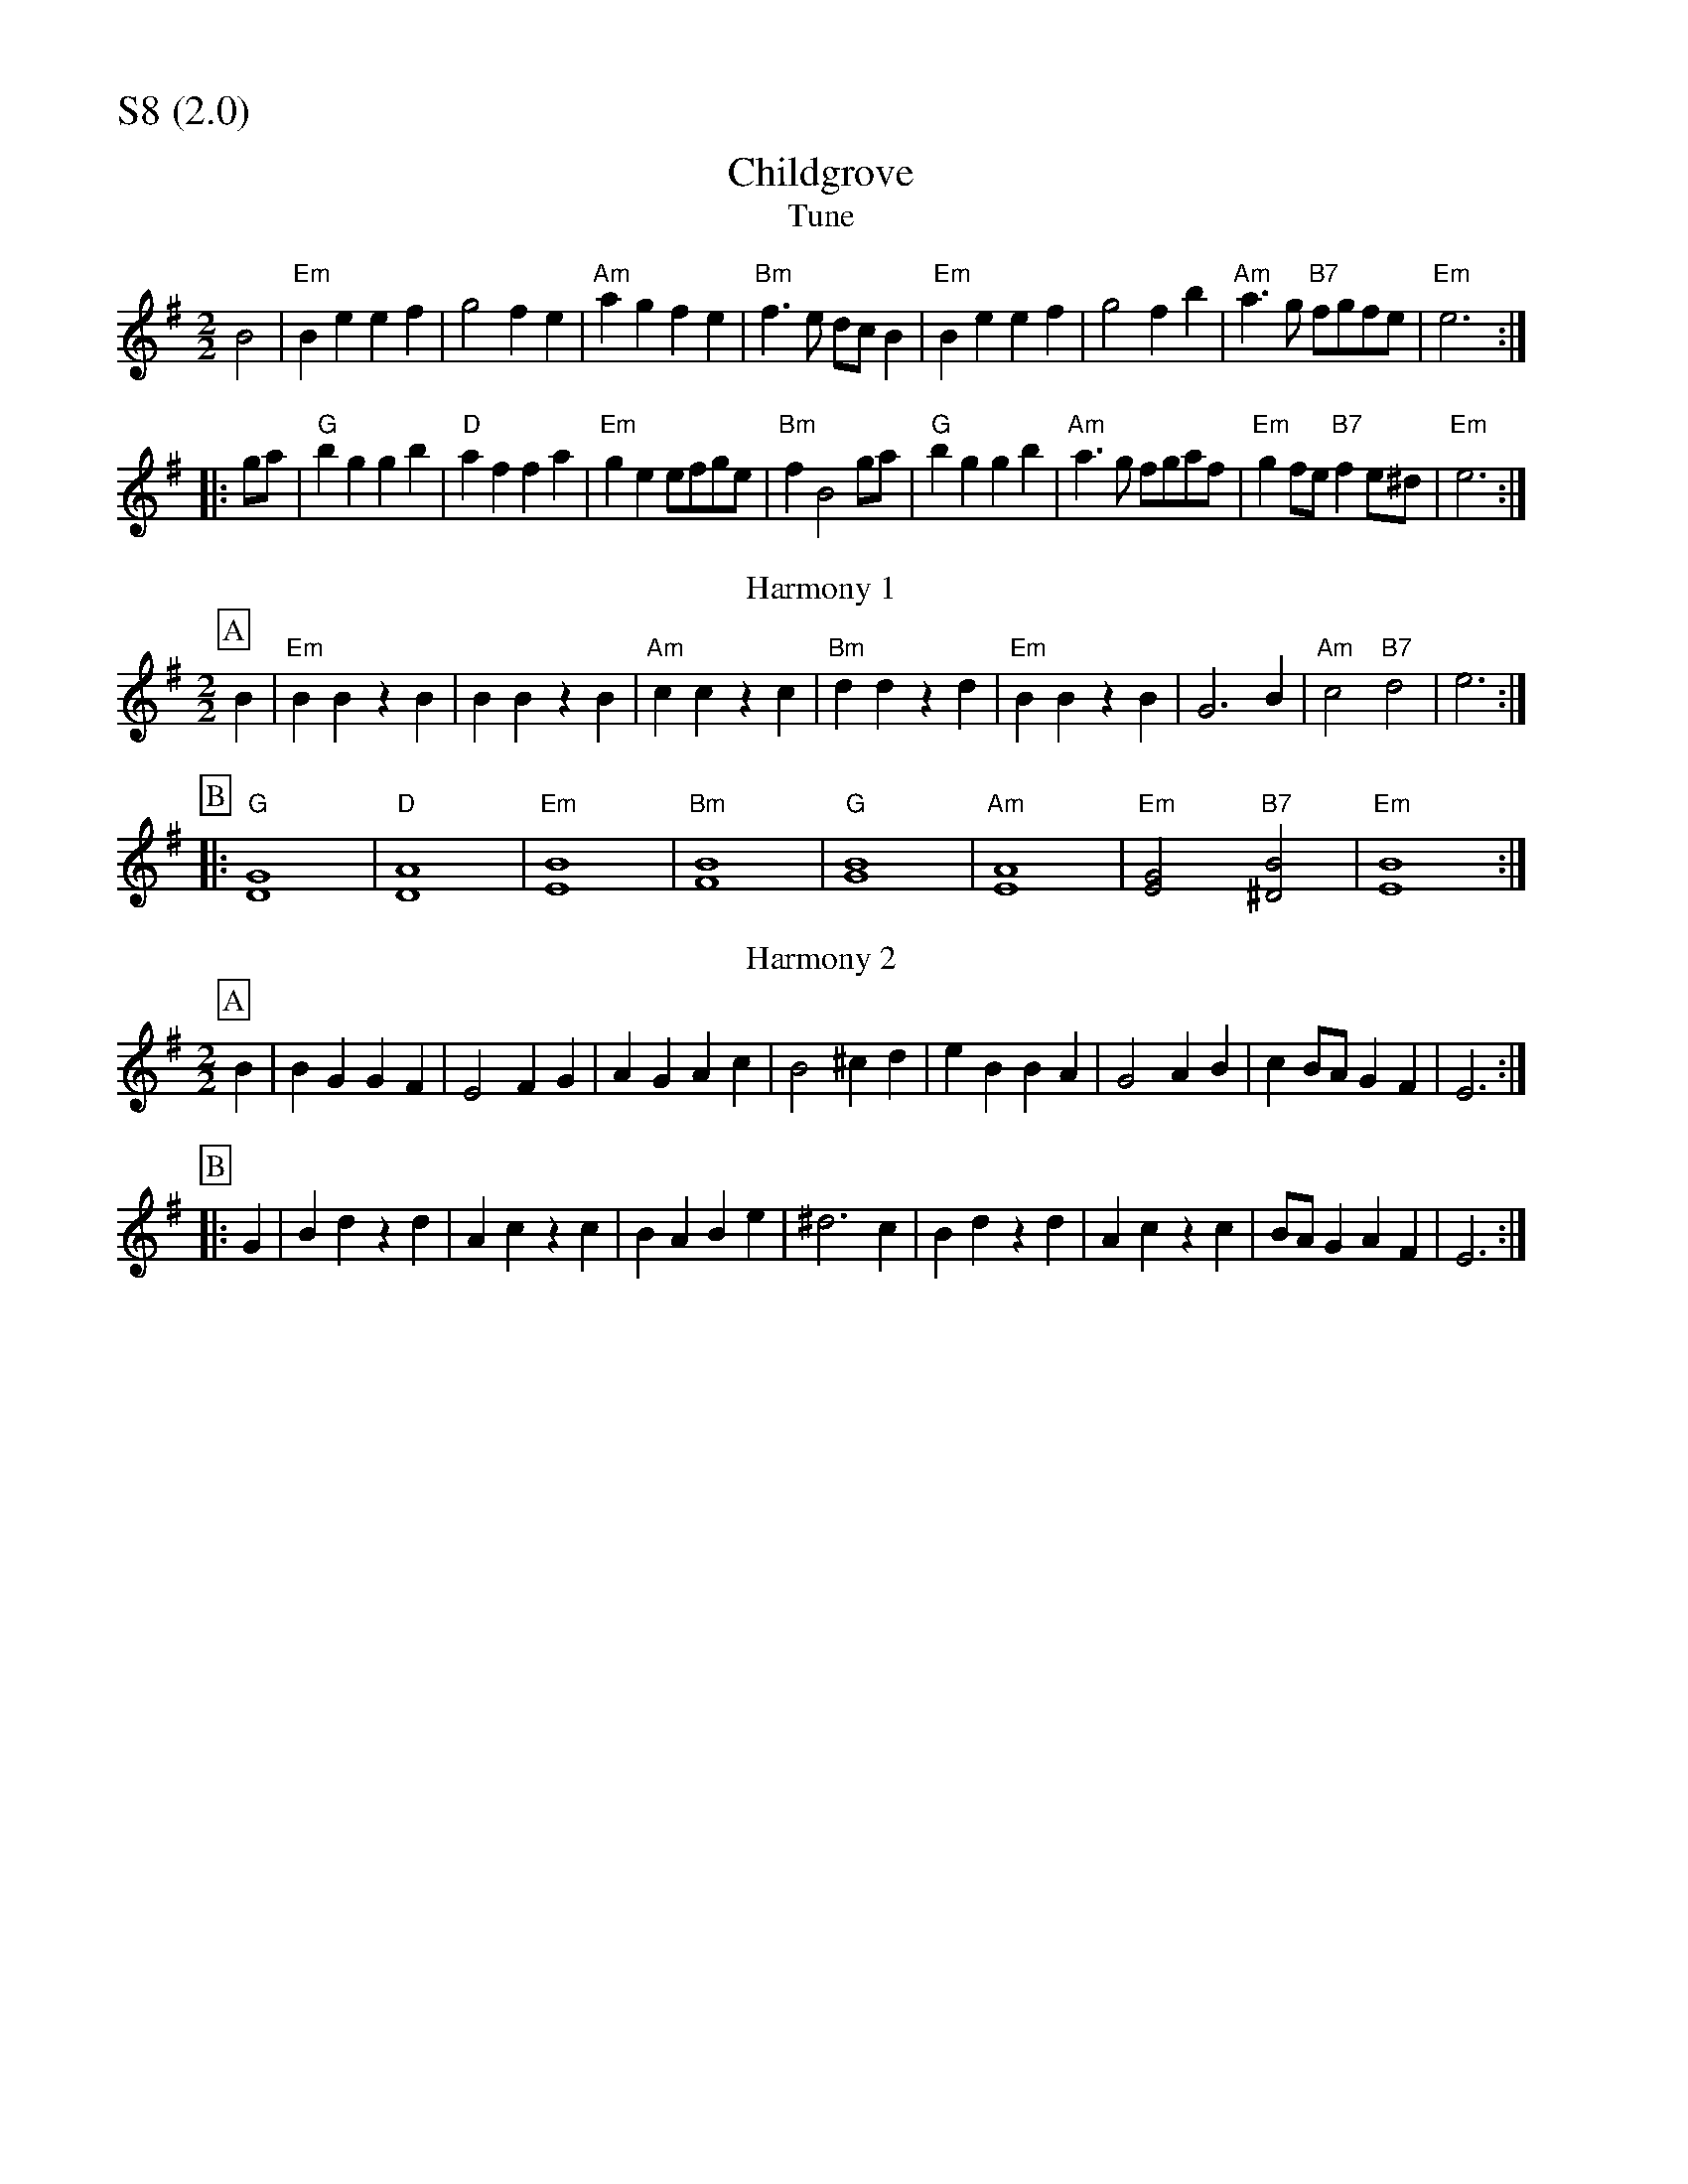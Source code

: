 % Big Round Band: Set S8

%%partsfont * *
%%partsbox 1
%%partsspace -5
%%leftmargin 1.50cm
%%staffwidth 18.00cm
%%topspace 0cm
%%botmargin 0.40cm

%%textfont * 20
%%text S8 (2.0)
%%textfont * 12

X:1070
T:Childgrove
T:Tune
M:2/2
L:1/4
B:The Round Band Book of Playford
K:Em
B2 | "Em"Be ef | g2 fe | "Am"ag fe | "Bm"f>e d/c/B | \
"Em"Be ef | g2 fb | "Am"a>g "B7"f/g/f/e/ | "Em" e3 :|
|:g/a/ | "G"bg gb | "D"af fa | "Em"ge e/f/g/e/ | "Bm"f B2 g/a/ | \
"G"bg gb | "Am"a>g f/g/a/f/ | "Em" gf/e/ "B7"fe/^d/ | "Em"e3 :|
T:Harmony 1
P:A 
B|"Em"BBzB|BBzB|"Am"cczc|"Bm"ddzd|"Em"BBzB|G3B|"Am"c2"B7"d2|e3:|
P:B
|:"G"[D4G4]|"D"[D4A4]|"Em"[E4B4]|"Bm"[F4B4]|\
"G"[G4B4]|"Am"[E4A4]|"Em"[E2G2]"B7"[^D2B2]|"Em"[E4B4]:|
T:Harmony 2
P:A
B|BG GF|E2 FG|AG Ac|B2 ^cd|eB BA|G2 AB|cB/A/ GF|E3:|
P:B
|:G|Bd zd|Ac zc|BA Be|^d3 c|Bd zd|Ac zc|B/A/G AF|E3:|
